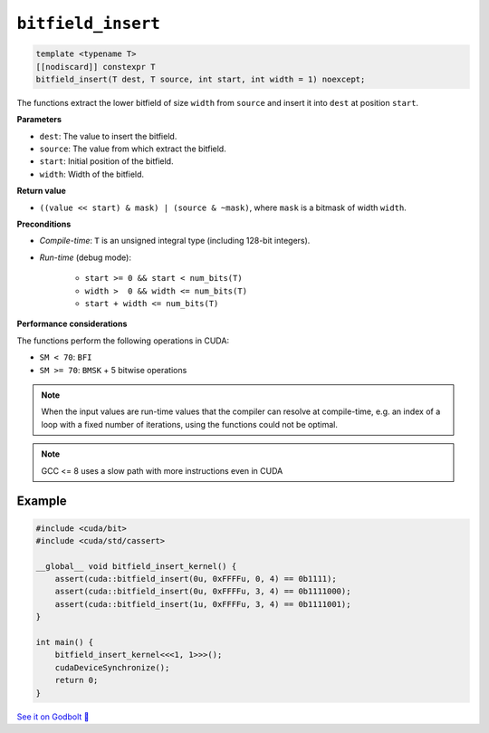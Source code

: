 .. _libcudacxx-extended-api-bit-bitfield_insert:

``bitfield_insert``
===================

.. code:: cpp

   template <typename T>
   [[nodiscard]] constexpr T
   bitfield_insert(T dest, T source, int start, int width = 1) noexcept;

The functions extract the lower bitfield of size ``width`` from ``source`` and insert it into ``dest`` at position ``start``.

**Parameters**

- ``dest``:   The value to insert the bitfield.
- ``source``: The value from which extract the bitfield.
- ``start``:  Initial position of the bitfield.
- ``width``:  Width of the bitfield.

**Return value**

- ``((value << start) & mask) | (source & ~mask)``, where ``mask`` is a bitmask of width ``width``.

**Preconditions**

- *Compile-time*: ``T`` is an unsigned integral type (including 128-bit integers).
- *Run-time* (debug mode):

    - ``start >= 0 && start < num_bits(T)``
    - ``width >  0 && width <= num_bits(T)``
    - ``start + width <= num_bits(T)``

**Performance considerations**

The functions perform the following operations in CUDA:

- ``SM < 70``: ``BFI``
- ``SM >= 70``: ``BMSK`` + 5 bitwise operations

.. note::

    When the input values are run-time values that the compiler can resolve at compile-time, e.g. an index of a loop with a fixed number of iterations, using the functions could not be optimal.

.. note::

    GCC <= 8 uses a slow path with more instructions even in CUDA

Example
-------

.. code:: cpp

    #include <cuda/bit>
    #include <cuda/std/cassert>

    __global__ void bitfield_insert_kernel() {
        assert(cuda::bitfield_insert(0u, 0xFFFFu, 0, 4) == 0b1111);
        assert(cuda::bitfield_insert(0u, 0xFFFFu, 3, 4) == 0b1111000);
        assert(cuda::bitfield_insert(1u, 0xFFFFu, 3, 4) == 0b1111001);
    }

    int main() {
        bitfield_insert_kernel<<<1, 1>>>();
        cudaDeviceSynchronize();
        return 0;
    }

`See it on Godbolt 🔗 <https://godbolt.org/z/Phs8czqes>`_
